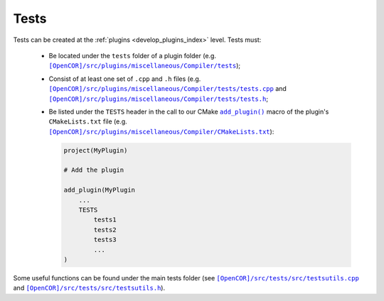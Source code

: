.. _develop_tests:

=======
 Tests
=======

Tests can be created at the :ref:`plugins <develop_plugins_index>` level.
Tests must:

  - Be located under the ``tests`` folder of a plugin folder (e.g. |tests|_);

    .. |tests| replace:: ``[OpenCOR]/src/plugins/miscellaneous/Compiler/tests``
    .. _tests: https://github.com/opencor/opencor/blob/master/src/plugins/miscellaneous/Compiler/tests

  - Consist of at least one set of ``.cpp`` and ``.h`` files (e.g. |tests.cpp|_ and |tests.h|_;

    .. |tests.cpp| replace:: ``[OpenCOR]/src/plugins/miscellaneous/Compiler/tests/tests.cpp``
    .. _tests.cpp: https://github.com/opencor/opencor/blob/master/src/plugins/miscellaneous/Compiler/tests/tests.cpp

    .. |tests.h| replace:: ``[OpenCOR]/src/plugins/miscellaneous/Compiler/tests/tests.h``
    .. _tests.h: https://github.com/opencor/opencor/blob/master/src/plugins/miscellaneous/Compiler/tests/tests.h

  - Be listed under the ``TESTS`` header in the call to our CMake |add_plugin|_ macro of the plugin's ``CMakeLists.txt`` file (e.g. |CMakeLists.txt|_):

    .. code-block:: cmake

      project(MyPlugin)

      # Add the plugin

      add_plugin(MyPlugin
          ...
          TESTS
              tests1
              tests2
              tests3
              ...
      )

    .. |add_plugin| replace:: ``add_plugin()``
    .. _add_plugin: https://github.com/opencor/opencor/blob/master/cmake/common.cmake

    .. |CMakeLists.txt| replace:: ``[OpenCOR]/src/plugins/miscellaneous/Compiler/CMakeLists.txt``
    .. _CMakeLists.txt: https://github.com/opencor/opencor/blob/master/src/plugins/miscellaneous/Compiler/CMakeLists.txt

Some useful functions can be found under the main tests folder (see |testsutils.cpp|_ and |testsutils.h|_).

.. |testsutils.cpp| replace:: ``[OpenCOR]/src/tests/src/testsutils.cpp``
.. _testsutils.cpp: https://github.com/opencor/opencor/blob/master/src/tests/src/testsutils.cpp

.. |testsutils.h| replace:: ``[OpenCOR]/src/tests/src/testsutils.h``
.. _testsutils.h: https://github.com/opencor/opencor/blob/master/src/tests/src/testsutils.h
